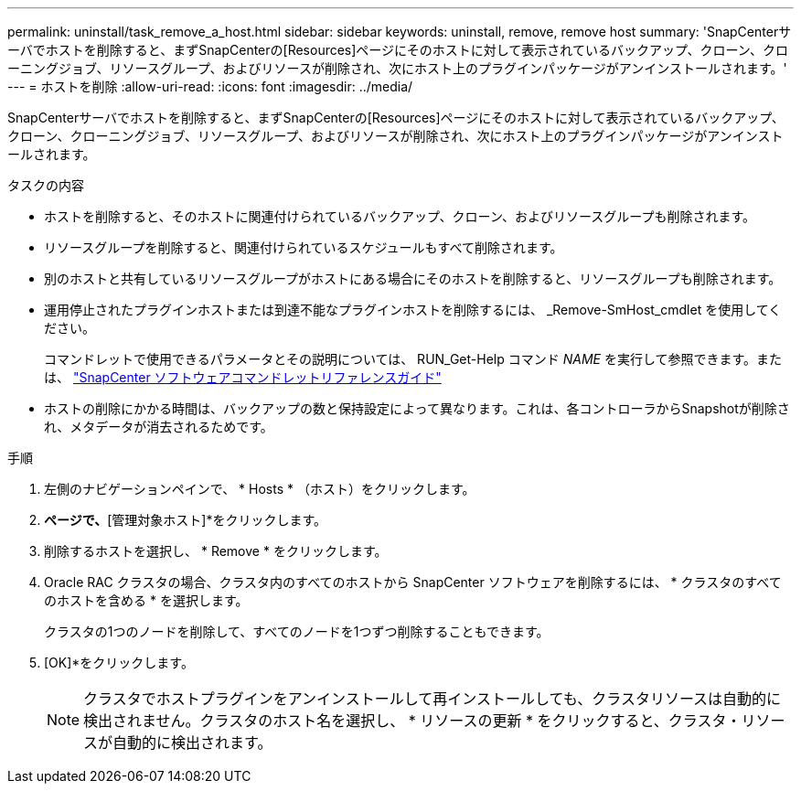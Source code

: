 ---
permalink: uninstall/task_remove_a_host.html 
sidebar: sidebar 
keywords: uninstall, remove, remove host 
summary: 'SnapCenterサーバでホストを削除すると、まずSnapCenterの[Resources]ページにそのホストに対して表示されているバックアップ、クローン、クローニングジョブ、リソースグループ、およびリソースが削除され、次にホスト上のプラグインパッケージがアンインストールされます。' 
---
= ホストを削除
:allow-uri-read: 
:icons: font
:imagesdir: ../media/


[role="lead"]
SnapCenterサーバでホストを削除すると、まずSnapCenterの[Resources]ページにそのホストに対して表示されているバックアップ、クローン、クローニングジョブ、リソースグループ、およびリソースが削除され、次にホスト上のプラグインパッケージがアンインストールされます。

.タスクの内容
* ホストを削除すると、そのホストに関連付けられているバックアップ、クローン、およびリソースグループも削除されます。
* リソースグループを削除すると、関連付けられているスケジュールもすべて削除されます。
* 別のホストと共有しているリソースグループがホストにある場合にそのホストを削除すると、リソースグループも削除されます。
* 運用停止されたプラグインホストまたは到達不能なプラグインホストを削除するには、 _Remove-SmHost_cmdlet を使用してください。
+
コマンドレットで使用できるパラメータとその説明については、 RUN_Get-Help コマンド _NAME_ を実行して参照できます。または、 https://docs.netapp.com/us-en/snapcenter-cmdlets-50/index.html["SnapCenter ソフトウェアコマンドレットリファレンスガイド"^]

* ホストの削除にかかる時間は、バックアップの数と保持設定によって異なります。これは、各コントローラからSnapshotが削除され、メタデータが消去されるためです。


.手順
. 左側のナビゲーションペインで、 * Hosts * （ホスト）をクリックします。
. [ホスト]*ページで、*[管理対象ホスト]*をクリックします。
. 削除するホストを選択し、 * Remove * をクリックします。
. Oracle RAC クラスタの場合、クラスタ内のすべてのホストから SnapCenter ソフトウェアを削除するには、 * クラスタのすべてのホストを含める * を選択します。
+
クラスタの1つのノードを削除して、すべてのノードを1つずつ削除することもできます。

. [OK]*をクリックします。
+

NOTE: クラスタでホストプラグインをアンインストールして再インストールしても、クラスタリソースは自動的に検出されません。クラスタのホスト名を選択し、 * リソースの更新 * をクリックすると、クラスタ・リソースが自動的に検出されます。


